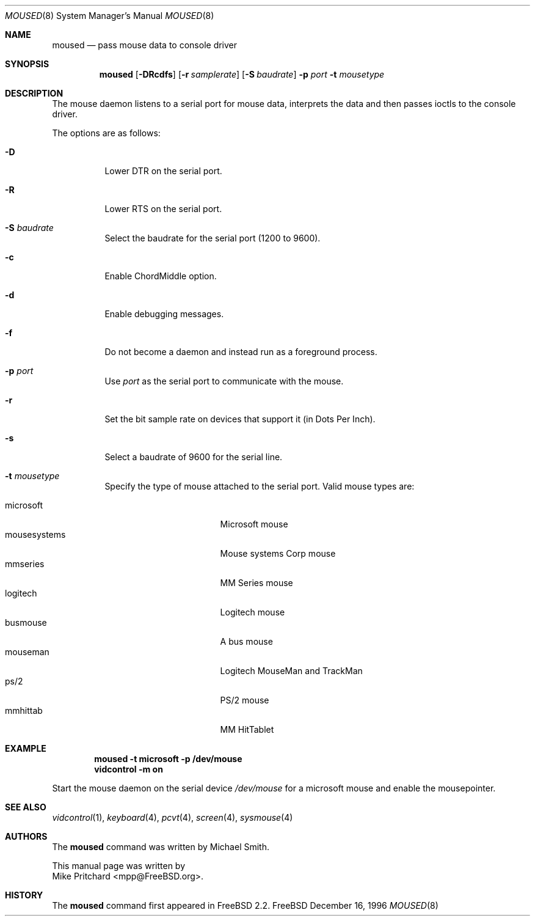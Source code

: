 .\" Copyright (c) 1996
.\"	Mike Pritchard <mpp@FreeBSD.org>.  All rights reserved.
.\"
.\" Redistribution and use in source and binary forms, with or without
.\" modification, are permitted provided that the following conditions
.\" are met:
.\" 1. Redistributions of source code must retain the above copyright
.\"    notice, this list of conditions and the following disclaimer.
.\" 2. Redistributions in binary form must reproduce the above copyright
.\"    notice, this list of conditions and the following disclaimer in the
.\"    documentation and/or other materials provided with the distribution.
.\" 3. All advertising materials mentioning features or use of this software
.\"    must display the following acknowledgement:
.\"	This product includes software developed by Mike Pritchard.
.\" 4. Neither the name of the author nor the names of its contributors
.\"    may be used to endorse or promote products derived from this software
.\"    without specific prior written permission.
.\"
.\" THIS SOFTWARE IS PROVIDED BY THE AUTHOR AND CONTRIBUTORS ``AS IS'' AND
.\" ANY EXPRESS OR IMPLIED WARRANTIES, INCLUDING, BUT NOT LIMITED TO, THE
.\" IMPLIED WARRANTIES OF MERCHANTABILITY AND FITNESS FOR A PARTICULAR PURPOSE
.\" ARE DISCLAIMED.  IN NO EVENT SHALL THE AUTHOR OR CONTRIBUTORS BE LIABLE
.\" FOR ANY DIRECT, INDIRECT, INCIDENTAL, SPECIAL, EXEMPLARY, OR CONSEQUENTIAL
.\" DAMAGES (INCLUDING, BUT NOT LIMITED TO, PROCUREMENT OF SUBSTITUTE GOODS
.\" OR SERVICES; LOSS OF USE, DATA, OR PROFITS; OR BUSINESS INTERRUPTION)
.\" HOWEVER CAUSED AND ON ANY THEORY OF LIABILITY, WHETHER IN CONTRACT, STRICT
.\" LIABILITY, OR TORT (INCLUDING NEGLIGENCE OR OTHERWISE) ARISING IN ANY WAY
.\" OUT OF THE USE OF THIS SOFTWARE, EVEN IF ADVISED OF THE POSSIBILITY OF
.\" SUCH DAMAGE.
.\"
.\"	$Id: moused.8,v 1.5 1997/07/27 23:10:33 wosch Exp $
.\"
.Dd December 16, 1996
.Dt MOUSED 8
.Os FreeBSD
.Sh NAME
.Nm moused
.Nd pass mouse data to console driver
.Sh SYNOPSIS
.Nm
.Op Fl DRcdfs
.Op Fl r Ar samplerate
.Op Fl S Ar baudrate
.Fl p Ar port
.Fl t Ar mousetype
.Sh DESCRIPTION
The mouse daemon listens to a serial port for mouse data,
interprets the data and then passes ioctls to the console
driver.
.Pp
The options are as follows:
.Bl -tag -width indent
.It Fl D
Lower DTR on the serial port.
.It Fl R
Lower RTS on the serial port.
.It Fl S Ar baudrate
Select the baudrate for the serial port (1200 to 9600).
.It Fl c
Enable ChordMiddle option.
.It Fl d
Enable debugging messages.
.It Fl f
Do not become a daemon and instead run as a foreground process.
.It Fl p Ar port
Use
.Ar port
as the serial port to communicate with the mouse.
.It Fl r
Set the bit sample rate on devices that support it (in Dots Per Inch).
.It Fl s
Select a baudrate of 9600 for the serial line.
.It Fl t Ar mousetype
Specify the type of mouse attached to the
serial port.  Valid mouse types are:
.Pp
.Bl -tag -compact -width mousesystemsxxx
.It microsoft
Microsoft mouse
.It mousesystems
Mouse systems Corp mouse
.It mmseries
MM Series mouse
.It logitech
Logitech mouse
.It busmouse
A bus mouse
.It mouseman
Logitech MouseMan and TrackMan
.It ps/2
PS/2 mouse
.It mmhittab
MM HitTablet
.El
.El
.Sh EXAMPLE
.Pp
.Dl moused -t microsoft -p /dev/mouse 
.Dl vidcontrol -m on
.Pp
Start the mouse daemon on the serial device 
.Pa /dev/mouse
for a microsoft mouse and enable the mousepointer.
.Sh SEE ALSO
.Xr vidcontrol 1 ,
.Xr keyboard 4 ,
.Xr pcvt 4 ,
.Xr screen 4 ,
.Xr sysmouse 4
.Sh AUTHORS
The
.Nm
command was written by
.An Michael Smith .

This manual page
was written by
.An  Mike Pritchard Aq mpp@FreeBSD.org .
.Sh HISTORY
The
.Nm
command first appeared in
.Fx 2.2 .
